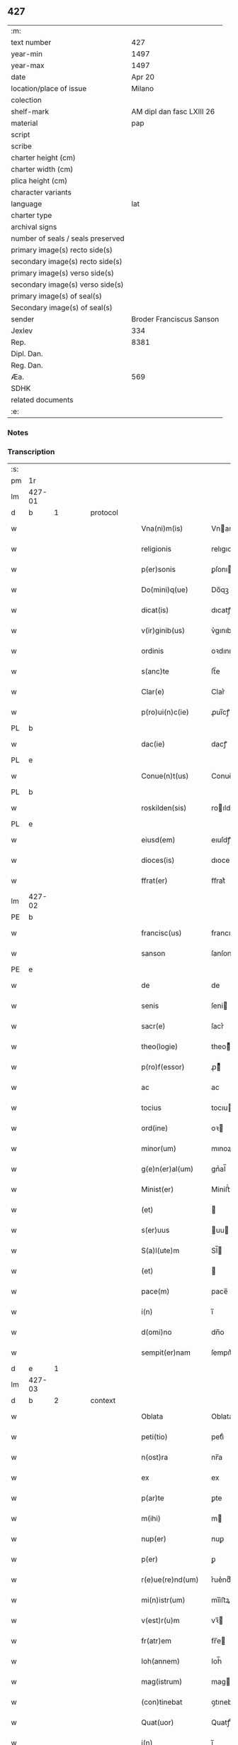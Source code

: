 ** 427

| :m:                               |                           |
| text number                       |                       427 |
| year-min                          |                      1497 |
| year-max                          |                      1497 |
| date                              |                    Apr 20 |
| location/place of issue           |                    Milano |
| colection                         |                           |
| shelf-mark                        | AM dipl dan fasc LXIII 26 |
| material                          |                       pap |
| script                            |                           |
| scribe                            |                           |
| charter height (cm)               |                           |
| charter width (cm)                |                           |
| plica height (cm)                 |                           |
| character variants                |                           |
| language                          |                       lat |
| charter type                      |                           |
| archival signs                    |                           |
| number of seals / seals preserved |                           |
| primary image(s) recto side(s)    |                           |
| secondary image(s) recto side(s)  |                           |
| primary image(s) verso side(s)    |                           |
| secondary image(s) verso side(s)  |                           |
| primary image(s) of seal(s)       |                           |
| Secondary image(s) of seal(s)     |                           |
| sender                            |  Broder Franciscus Sanson |
| Jexlev                            |                       334 |
| Rep.                              |                      8381 |
| Dipl. Dan.                        |                           |
| Reg. Dan.                         |                           |
| Æa.                               |                       569 |
| SDHK                              |                           |
| related documents                 |                           |
| :e:                               |                           |

*** Notes


*** Transcription
| :s: |        |        |   |   |   |                    |                 |   |   |   |        |     |   |   |   |        |          |          |  |    |    |    |    |
| pm  | 1r     |        |   |   |   |                    |                 |   |   |   |        |     |   |   |   |        |          |          |  |    |    |    |    |
| lm  | 427-01 |        |   |   |   |                    |                 |   |   |   |        |     |   |   |   |        |          |          |  |    |    |    |    |
| d  | b      | 1       |   | protocol  |   |                    |                 |   |   |   |        |     |   |   |   |        |          |          |  |    |    |    |    |
| w   |        |        |   |   |   | Vna(ni)m(is)       | Vnanmꝭ         |   |   |   |        | lat |   |   |   | 427-01 | 1:protocol |          |  |    |    |    |    |
| w   |        |        |   |   |   | religionis         | relıgıonı      |   |   |   |        | lat |   |   |   | 427-01 | 1:protocol |          |  |    |    |    |    |
| w   |        |        |   |   |   | p(er)sonis         | ꝑſonı          |   |   |   |        | lat |   |   |   | 427-01 | 1:protocol |          |  |    |    |    |    |
| w   |        |        |   |   |   | Do(mini)q(ue)      | Do̅qꝫ            |   |   |   |        | lat |   |   |   | 427-01 | 1:protocol |          |  |    |    |    |    |
| w   |        |        |   |   |   | dicat(is)          | dıcatꝭ          |   |   |   |        | lat |   |   |   | 427-01 | 1:protocol |          |  |    |    |    |    |
| w   |        |        |   |   |   | v(ir)ginib(us)     | v͛gınıb         |   |   |   |        | lat |   |   |   | 427-01 | 1:protocol |          |  |    |    |    |    |
| w   |        |        |   |   |   | ordinis            | oꝛdını         |   |   |   |        | lat |   |   |   | 427-01 | 1:protocol |          |  |    |    |    |    |
| w   |        |        |   |   |   | s(anc)te           | ſt̅e             |   |   |   |        | lat |   |   |   | 427-01 | 1:protocol |          |  |    |    |    |    |
| w   |        |        |   |   |   | Clar(e)            | Clar͛            |   |   |   |        | lat |   |   |   | 427-01 | 1:protocol |          |  |    |    |    |    |
| w   |        |        |   |   |   | p(ro)ui(n)c(ie)    | ꝓuı̅cꝭ           |   |   |   |        | lat |   |   |   | 427-01 | 1:protocol |          |  |    |    |    |    |
| PL  | b      |        |   |   |   |                    |                 |   |   |   |        |     |   |   |   |        |          |          |  |    |    |    |    |
| w   |        |        |   |   |   | dac(ie)            | dacꝭ            |   |   |   |        | lat |   |   |   | 427-01 | 1:protocol |          |  |    |    |2850|    |
| PL  | e      |        |   |   |   |                    |                 |   |   |   |        |     |   |   |   |        |          |          |  |    |    |    |    |
| w   |        |        |   |   |   | Conue(n)t(us)      | Conue̅t         |   |   |   |        | lat |   |   |   | 427-01 | 1:protocol |          |  |    |    |    |    |
| PL  | b      |        |   |   |   |                    |                 |   |   |   |        |     |   |   |   |        |          |          |  |    |    |    |    |
| w   |        |        |   |   |   | roskilden(sis)     | roılde̅        |   |   |   |        | lat |   |   |   | 427-01 | 1:protocol |          |  |    |    |2849|    |
| PL  | e      |        |   |   |   |                    |                 |   |   |   |        |     |   |   |   |        |          |          |  |    |    |    |    |
| w   |        |        |   |   |   | eiusd(em)          | eıuſdꝭ          |   |   |   |        | lat |   |   |   | 427-01 | 1:protocol |          |  |    |    |    |    |
| w   |        |        |   |   |   | dioces(is)         | dıoce          |   |   |   |        | lat |   |   |   | 427-01 | 1:protocol |          |  |    |    |    |    |
| w   |        |        |   |   |   | ffrat(er)          | ﬀrat͛            |   |   |   |        | lat |   |   |   | 427-01 | 1:protocol |          |  |    |    |    |    |
| lm  | 427-02 |        |   |   |   |                    |                 |   |   |   |        |     |   |   |   |        |          |          |  |    |    |    |    |
| PE  | b      |        |   |   |   |                    |                 |   |   |   |        |     |   |   |   |        |          |          |  |    |    |    |    |
| w   |        |        |   |   |   | francisc(us)       | francıſc       |   |   |   |        | lat |   |   |   | 427-02 | 1:protocol |          |  |3071|    |    |    |
| w   |        |        |   |   |   | sanson             | ſanſon          |   |   |   |        | lat |   |   |   | 427-02 | 1:protocol |          |  |3071|    |    |    |
| PE  | e      |        |   |   |   |                    |                 |   |   |   |        |     |   |   |   |        |          |          |  |    |    |    |    |
| w   |        |        |   |   |   | de                 | de              |   |   |   |        | lat |   |   |   | 427-02 | 1:protocol |          |  |    |    |    |    |
| w   |        |        |   |   |   | senis              | ſeni           |   |   |   |        | lat |   |   |   | 427-02 | 1:protocol |          |  |    |    |    |    |
| w   |        |        |   |   |   | sacr(e)            | ſacr͛            |   |   |   |        | lat |   |   |   | 427-02 | 1:protocol |          |  |    |    |    |    |
| w   |        |        |   |   |   | theo(logie)        | theoͤ           |   |   |   |        | lat |   |   |   | 427-02 | 1:protocol |          |  |    |    |    |    |
| w   |        |        |   |   |   | p(ro)f(essor)      | ꝓͦͬ              |   |   |   |        | lat |   |   |   | 427-02 | 1:protocol |          |  |    |    |    |    |
| w   |        |        |   |   |   | ac                 | ac              |   |   |   |        | lat |   |   |   | 427-02 | 1:protocol |          |  |    |    |    |    |
| w   |        |        |   |   |   | tocius             | tocıu          |   |   |   |        | lat |   |   |   | 427-02 | 1:protocol |          |  |    |    |    |    |
| w   |        |        |   |   |   | ord(ine)           | oꝛ             |   |   |   |        | lat |   |   |   | 427-02 | 1:protocol |          |  |    |    |    |    |
| w   |        |        |   |   |   | minor(um)          | mınoꝝ           |   |   |   |        | lat |   |   |   | 427-02 | 1:protocol |          |  |    |    |    |    |
| w   |        |        |   |   |   | g(e)n(er)al(um)    | gnᷣal̅            |   |   |   |        | lat |   |   |   | 427-02 | 1:protocol |          |  |    |    |    |    |
| w   |        |        |   |   |   | Minist(er)         | Miniﬅ͛           |   |   |   |        | lat |   |   |   | 427-02 | 1:protocol |          |  |    |    |    |    |
| w   |        |        |   |   |   | (et)               |                |   |   |   |        | lat |   |   |   | 427-02 | 1:protocol |          |  |    |    |    |    |
| w   |        |        |   |   |   | s(er)uus           | uu            |   |   |   |        | lat |   |   |   | 427-02 | 1:protocol |          |  |    |    |    |    |
| w   |        |        |   |   |   | S(a)l(ute)m        | Sl̅             |   |   |   |        | lat |   |   |   | 427-02 | 1:protocol |          |  |    |    |    |    |
| w   |        |        |   |   |   | (et)               |                |   |   |   |        | lat |   |   |   | 427-02 | 1:protocol |          |  |    |    |    |    |
| w   |        |        |   |   |   | pace(m)            | pace̅            |   |   |   |        | lat |   |   |   | 427-02 | 1:protocol |          |  |    |    |    |    |
| w   |        |        |   |   |   | i(n)               | ı̅               |   |   |   |        | lat |   |   |   | 427-02 | 1:protocol |          |  |    |    |    |    |
| w   |        |        |   |   |   | d(omi)no           | dn̅o             |   |   |   |        | lat |   |   |   | 427-02 | 1:protocol |          |  |    |    |    |    |
| w   |        |        |   |   |   | sempit(er)nam      | ſempıt͛na       |   |   |   |        | lat |   |   |   | 427-02 | 1:protocol |          |  |    |    |    |    |
| d  | e      | 1       |   |   |   |                    |                 |   |   |   |        |     |   |   |   |        |          |          |  |    |    |    |    |
| lm  | 427-03 |        |   |   |   |                    |                 |   |   |   |        |     |   |   |   |        |          |          |  |    |    |    |    |
| d  | b      | 2       |   | context  |   |                    |                 |   |   |   |        |     |   |   |   |        |          |          |  |    |    |    |    |
| w   |        |        |   |   |   | Oblata             | Oblata          |   |   |   |        | lat |   |   |   | 427-03 | 2:context |          |  |    |    |    |    |
| w   |        |        |   |   |   | peti(tio)          | petıͦ            |   |   |   |        | lat |   |   |   | 427-03 | 2:context |          |  |    |    |    |    |
| w   |        |        |   |   |   | n(ost)ra           | nr̅a             |   |   |   |        | lat |   |   |   | 427-03 | 2:context |          |  |    |    |    |    |
| w   |        |        |   |   |   | ex                 | ex              |   |   |   |        | lat |   |   |   | 427-03 | 2:context |          |  |    |    |    |    |
| w   |        |        |   |   |   | p(ar)te            | ꝑte             |   |   |   |        | lat |   |   |   | 427-03 | 2:context |          |  |    |    |    |    |
| w   |        |        |   |   |   | m(ihi)             | m              |   |   |   |        | lat |   |   |   | 427-03 | 2:context |          |  |    |    |    |    |
| w   |        |        |   |   |   | nup(er)            | nuꝑ             |   |   |   |        | lat |   |   |   | 427-03 | 2:context |          |  |    |    |    |    |
| w   |        |        |   |   |   | p(er)              | ꝑ               |   |   |   |        | lat |   |   |   | 427-03 | 2:context |          |  |    |    |    |    |
| w   |        |        |   |   |   | r(e)ue(re)nd(um)   | r͛ue͛ndͫ           |   |   |   |        | lat |   |   |   | 427-03 | 2:context |          |  |    |    |    |    |
| w   |        |        |   |   |   | mi(n)istr(um)      | mi̅iﬅꝝ           |   |   |   |        | lat |   |   |   | 427-03 | 2:context |          |  |    |    |    |    |
| w   |        |        |   |   |   | v(est)r(u)m        | vꝛ̅             |   |   |   |        | lat |   |   |   | 427-03 | 2:context |          |  |    |    |    |    |
| w   |        |        |   |   |   | fr(atr)em          | fr̅e            |   |   |   |        | lat |   |   |   | 427-03 | 2:context |          |  |    |    |    |    |
| w   |        |        |   |   |   | Ioh(annem)         | Ioh̅             |   |   |   |        | lat |   |   |   | 427-03 | 2:context |          |  |    |    |    |    |
| w   |        |        |   |   |   | mag(istrum)        | mag            |   |   |   |        | lat |   |   |   | 427-03 | 2:context |          |  |    |    |    |    |
| w   |        |        |   |   |   | (con)tinebat       | ꝯtınebat        |   |   |   |        | lat |   |   |   | 427-03 | 2:context |          |  |    |    |    |    |
| w   |        |        |   |   |   | Quat(uor)          | Quatꝭ̅           |   |   |   |        | lat |   |   |   | 427-03 | 2:context |          |  |    |    |    |    |
| w   |        |        |   |   |   | i(n)               | ı̅               |   |   |   |        | lat |   |   |   | 427-03 | 2:context |          |  |    |    |    |    |
| w   |        |        |   |   |   | (con)ue(n)tu       | ꝯue̅tu           |   |   |   |        | lat |   |   |   | 427-03 | 2:context |          |  |    |    |    |    |
| w   |        |        |   |   |   | v(est)ro           | vr̅o             |   |   |   |        | lat |   |   |   | 427-03 | 2:context |          |  |    |    |    |    |
| w   |        |        |   |   |   | alt(er)a           | alt͛a            |   |   |   |        | lat |   |   |   | 427-03 | 2:context |          |  |    |    |    |    |
| w   |        |        |   |   |   | die                | dıe             |   |   |   |        | lat |   |   |   | 427-03 | 2:context |          |  |    |    |    |    |
| w   |        |        |   |   |   | nati(vitatis)      | natı̅ͭꝭ           |   |   |   | is-sup | lat |   |   |   | 427-03 | 2:context |          |  |    |    |    |    |
| lm  | 427-04 |        |   |   |   |                    |                 |   |   |   |        |     |   |   |   |        |          |          |  |    |    |    |    |
| w   |        |        |   |   |   | ma(r)ie            | ma͛ıe            |   |   |   |        | lat |   |   |   | 427-04 | 2:context |          |  |    |    |    |    |
| w   |        |        |   |   |   | sollempnizar(e)    | sollempnızar͛    |   |   |   |        | lat |   |   |   | 427-04 | 2:context |          |  |    |    |    |    |
| w   |        |        |   |   |   | posset(is)         | poetꝭ          |   |   |   |        | lat |   |   |   | 427-04 | 2:context |          |  |    |    |    |    |
| w   |        |        |   |   |   | [fes]ti[uit]ate(m) | [feſ]ti[uit]ate̅ |   |   |   |        | lat |   |   |   | 427-04 | 2:context |          |  |    |    |    |    |
| w   |        |        |   |   |   | s(anc)tissime      | ſt̅ııme         |   |   |   |        | lat |   |   |   | 427-04 | 2:context |          |  |    |    |    |    |
| w   |        |        |   |   |   | m(at)r(is)         | mr̅ꝭ             |   |   |   |        | lat |   |   |   | 427-04 | 2:context |          |  |    |    |    |    |
| w   |        |        |   |   |   | n(ost)re           | nr̅e             |   |   |   |        | lat |   |   |   | 427-04 | 2:context |          |  |    |    |    |    |
| w   |        |        |   |   |   | Anne               | Anne            |   |   |   |        | lat |   |   |   | 427-04 | 2:context |          |  |    |    |    |    |
| w   |        |        |   |   |   | p(ro)              | ꝓ               |   |   |   |        | lat |   |   |   | 427-04 | 2:context |          |  |    |    |    |    |
| w   |        |        |   |   |   | v(est)re           | vr̅e             |   |   |   |        | lat |   |   |   | 427-04 | 2:context |          |  |    |    |    |    |
| w   |        |        |   |   |   | deuo(cio)nis       | deuoͦnı         |   |   |   |        | lat |   |   |   | 427-04 | 2:context |          |  |    |    |    |    |
| w   |        |        |   |   |   | modulo             | modulo          |   |   |   |        | lat |   |   |   | 427-04 | 2:context |          |  |    |    |    |    |
| w   |        |        |   |   |   | It(em)             | Itꝭ             |   |   |   |        | lat |   |   |   | 427-04 | 2:context |          |  |    |    |    |    |
| w   |        |        |   |   |   | Die                | Dıe             |   |   |   |        | lat |   |   |   | 427-04 | 2:context |          |  |    |    |    |    |
| w   |        |        |   |   |   | a(n)imar(um)       | a̅imaꝝ           |   |   |   |        | lat |   |   |   | 427-04 | 2:context |          |  |    |    |    |    |
| w   |        |        |   |   |   | s(e)c(un)d(u)m     | ſcd̅            |   |   |   |        | lat |   |   |   | 427-04 | 2:context |          |  |    |    |    |    |
| w   |        |        |   |   |   | mat(ri)ce(m)       | mat͛ceꝫ          |   |   |   |        | lat |   |   |   | 427-04 | 2:context |          |  |    |    |    |    |
| lm  | 427-05 |        |   |   |   |                    |                 |   |   |   |        |     |   |   |   |        |          |          |  |    |    |    |    |
| w   |        |        |   |   |   | Roskilden(sis)     | Roılde̅        |   |   |   |        | lat |   |   |   | 427-05 | 2:context |          |  |    |    |    |    |
| w   |        |        |   |   |   | p(er)              | ꝑ               |   |   |   |        | lat |   |   |   | 427-05 | 2:context |          |  |    |    |    |    |
| w   |        |        |   |   |   | to(tum)            | toͫ              |   |   |   |        | lat |   |   |   | 427-05 | 2:context |          |  |    |    |    |    |
| w   |        |        |   |   |   | p(ro)              | ꝓ               |   |   |   |        | lat |   |   |   | 427-05 | 2:context |          |  |    |    |    |    |
| w   |        |        |   |   |   | defunct(is)        | defunctꝭ        |   |   |   |        | lat |   |   |   | 427-05 | 2:context |          |  |    |    |    |    |
| w   |        |        |   |   |   | It(em)             | Itꝭ             |   |   |   |        | lat |   |   |   | 427-05 | 2:context |          |  |    |    |    |    |
| w   |        |        |   |   |   | s(e)c(un)d(u)m     | ſcdm̅            |   |   |   |        | lat |   |   |   | 427-05 | 2:context |          |  |    |    |    |    |
| w   |        |        |   |   |   | eand(em)           | eandꝭ           |   |   |   |        | lat |   |   |   | 427-05 | 2:context |          |  |    |    |    |    |
| w   |        |        |   |   |   | ecc(lesi)am        | ecc̿am           |   |   |   |        | lat |   |   |   | 427-05 | 2:context |          |  |    |    |    |    |
| w   |        |        |   |   |   | p(ro)p(er)os       | ꝓp͛o            |   |   |   |        | lat |   |   |   | 427-05 | 2:context |          |  |    |    |    |    |
| w   |        |        |   |   |   | ympnos             | ympno          |   |   |   |        | lat |   |   |   | 427-05 | 2:context |          |  |    |    |    |    |
| w   |        |        |   |   |   | de                 | de              |   |   |   |        | lat |   |   |   | 427-05 | 2:context |          |  |    |    |    |    |
| w   |        |        |   |   |   | s(anc)to           | ﬅ̅o              |   |   |   |        | lat |   |   |   | 427-05 | 2:context |          |  |    |    |    |    |
| w   |        |        |   |   |   | laur(encio)        | laurꝭͦ           |   |   |   |        | lat |   |   |   | 427-05 | 2:context |          |  |    |    |    |    |
| w   |        |        |   |   |   | ecia(m)            | ecıa̅            |   |   |   |        | lat |   |   |   | 427-05 | 2:context |          |  |    |    |    |    |
| w   |        |        |   |   |   | cane(re)           | cane͛            |   |   |   |        | lat |   |   |   | 427-05 | 2:context |          |  |    |    |    |    |
| w   |        |        |   |   |   | valeat(is)         | valeatꝭ         |   |   |   |        | lat |   |   |   | 427-05 | 2:context |          |  |    |    |    |    |
| w   |        |        |   |   |   | Que                | Que             |   |   |   |        | lat |   |   |   | 427-05 | 2:context |          |  |    |    |    |    |
| w   |        |        |   |   |   | om(n)ia            | om̅ia            |   |   |   |        | lat |   |   |   | 427-05 | 2:context |          |  |    |    |    |    |
| w   |        |        |   |   |   | sup(ra)d(i)c(t)a   | ſupᷓdc̅a          |   |   |   |        | lat |   |   |   | 427-05 | 2:context |          |  |    |    |    |    |
| lm  | 427-06 |        |   |   |   |                    |                 |   |   |   |        |     |   |   |   |        |          |          |  |    |    |    |    |
| w   |        |        |   |   |   | vob(is)            | vob̅             |   |   |   |        | lat |   |   |   | 427-06 | 2:context |          |  |    |    |    |    |
| w   |        |        |   |   |   | pr(e)n(omin)a(tis) | pꝛ̅naͭ͛            |   |   |   |        | lat |   |   |   | 427-06 | 2:context |          |  |    |    |    |    |
| w   |        |        |   |   |   | (con)f(er)mo       | ꝯf͛mo            |   |   |   |        | lat |   |   |   | 427-06 | 2:context |          |  |    |    |    |    |
| w   |        |        |   |   |   | vt                 | vt              |   |   |   |        | lat |   |   |   | 427-06 | 2:context |          |  |    |    |    |    |
| w   |        |        |   |   |   | absq(ue)           | abſqꝫ           |   |   |   |        | lat |   |   |   | 427-06 | 2:context |          |  |    |    |    |    |
| w   |        |        |   |   |   | (con)sc(ient)ie    | ꝯſc̅ıe           |   |   |   |        | lat |   |   |   | 427-06 | 2:context |          |  |    |    |    |    |
| w   |        |        |   |   |   | stimulo            | stimŭlo         |   |   |   |        | lat |   |   |   | 427-06 | 2:context |          |  |    |    |    |    |
| w   |        |        |   |   |   | laudes             | laude          |   |   |   |        | lat |   |   |   | 427-06 | 2:context |          |  |    |    |    |    |
| w   |        |        |   |   |   | p(re)dictas        | p̅dıcta         |   |   |   |        | lat |   |   |   | 427-06 | 2:context |          |  |    |    |    |    |
| w   |        |        |   |   |   | domino             | domino          |   |   |   |        | lat |   |   |   | 427-06 | 2:context |          |  |    |    |    |    |
| w   |        |        |   |   |   | deuotius           | deuotıu        |   |   |   |        | lat |   |   |   | 427-06 | 2:context |          |  |    |    |    |    |
| w   |        |        |   |   |   | p(er)soluat(is)    | ꝑſoluatꝭ        |   |   |   |        | lat |   |   |   | 427-06 | 2:context |          |  |    |    |    |    |
| w   |        |        |   |   |   | Vosq(ue)           | Vosqꝫ           |   |   |   |        | lat |   |   |   | 427-06 | 2:context |          |  |    |    |    |    |
| w   |        |        |   |   |   | om(ni)s            | om̅             |   |   |   |        | lat |   |   |   | 427-06 | 2:context |          |  |    |    |    |    |
| w   |        |        |   |   |   | Jn                 | Jn              |   |   |   |        | lat |   |   |   | 427-06 | 2:context |          |  |    |    |    |    |
| w   |        |        |   |   |   | (Christ)o          | xp̅o             |   |   |   |        | lat |   |   |   | 427-06 | 2:context |          |  |    |    |    |    |
| w   |        |        |   |   |   | filias             | fılıa          |   |   |   |        | lat |   |   |   | 427-06 | 2:context |          |  |    |    |    |    |
| lm  | 427-07 |        |   |   |   |                    |                 |   |   |   |        |     |   |   |   |        |          |          |  |    |    |    |    |
| w   |        |        |   |   |   | k(arissi)mmas      | km̿ma           |   |   |   |        | lat |   |   |   | 427-07 | 2:context |          |  |    |    |    |    |
| w   |        |        |   |   |   | s(anc)to           | ﬅ̅o              |   |   |   |        | lat |   |   |   | 427-07 | 2:context |          |  |    |    |    |    |
| w   |        |        |   |   |   | francisco          | francıſco       |   |   |   |        | lat |   |   |   | 427-07 | 2:context |          |  |    |    |    |    |
| w   |        |        |   |   |   | (et)               |                |   |   |   |        | lat |   |   |   | 427-07 | 2:context |          |  |    |    |    |    |
| w   |        |        |   |   |   | b(ea)te            | bt̅e             |   |   |   |        | lat |   |   |   | 427-07 | 2:context |          |  |    |    |    |    |
| w   |        |        |   |   |   | clar(e)            | clar͛            |   |   |   |        | lat |   |   |   | 427-07 | 2:context |          |  |    |    |    |    |
| w   |        |        |   |   |   | obnixe             | obnıxe          |   |   |   |        | lat |   |   |   | 427-07 | 2:context |          |  |    |    |    |    |
| w   |        |        |   |   |   | r(ecom)men(datis)  | r͛ꝯme̅           |   |   |   |        | lat |   |   |   | 427-07 | 2:context |          |  |    |    |    |    |
| d  | e      | 2       |   |   |   |                    |                 |   |   |   |        |     |   |   |   |        |          |          |  |    |    |    |    |
| d  | b      | 3       |   | eschatocol  |   |                    |                 |   |   |   |        |     |   |   |   |        |          |          |  |    |    |    |    |
| w   |        |        |   |   |   | Jn                 | Jn              |   |   |   |        | lat |   |   |   | 427-07 | 3:eschatocol |          |  |    |    |    |    |
| w   |        |        |   |   |   | d(omi)no           | dn̅o             |   |   |   |        | lat |   |   |   | 427-07 | 3:eschatocol |          |  |    |    |    |    |
| w   |        |        |   |   |   | ih(es)u            | ıh̅u             |   |   |   |        | lat |   |   |   | 427-07 | 3:eschatocol |          |  |    |    |    |    |
| w   |        |        |   |   |   | semp(er)           | ſemꝑ            |   |   |   |        | lat |   |   |   | 427-07 | 3:eschatocol |          |  |    |    |    |    |
| w   |        |        |   |   |   | felicit(er)        | felıcıt͛         |   |   |   |        | lat |   |   |   | 427-07 | 3:eschatocol |          |  |    |    |    |    |
| w   |        |        |   |   |   | valeat(is)         | valeatꝭ         |   |   |   |        | lat |   |   |   | 427-07 | 3:eschatocol |          |  |    |    |    |    |
| w   |        |        |   |   |   | Dat(um)            | Datͫ             |   |   |   |        | lat |   |   |   | 427-07 | 3:eschatocol |          |  |    |    |    |    |
| PL  | b      | Milano |   |   |   |                    |                 |   |   |   |        |     |   |   |   |        |          |          |  |    |    |    |    |
| w   |        |        |   |   |   | Mediolanj          | Medıolanj       |   |   |   |        | lat |   |   |   | 427-07 | 3:eschatocol |          |  |    |    |2848|    |
| PL  | e      | Milano |   |   |   |                    |                 |   |   |   |        |     |   |   |   |        |          |          |  |    |    |    |    |
| w   |        |        |   |   |   | Anno               | Anno            |   |   |   |        | lat |   |   |   | 427-07 | 3:eschatocol |          |  |    |    |    |    |
| w   |        |        |   |   |   | Domini             | Domini          |   |   |   |        | lat |   |   |   | 427-07 | 3:eschatocol |          |  |    |    |    |    |
| lm  | 427-08 |        |   |   |   |                    |                 |   |   |   |        |     |   |   |   |        |          |          |  |    |    |    |    |
| w   |        |        |   |   |   | 1497               | 1497            |   |   |   |        | lat |   |   |   | 427-08 | 3:eschatocol |          |  |    |    |    |    |
| w   |        |        |   |   |   | 20                 | 20              |   |   |   |        | lat |   |   |   | 427-08 | 3:eschatocol |          |  |    |    |    |    |
| w   |        |        |   |   |   | Aprilis            | Aprılıſ         |   |   |   |        | lat |   |   |   | 427-08 | 3:eschatocol |          |  |    |    |    |    |
| w   |        |        |   |   |   | G(e)ne(r)alatus    | Gnᷣalatuſ        |   |   |   |        | lat |   |   |   | 427-08 | 3:eschatocol |          |  |    |    |    |    |
| w   |        |        |   |   |   | ∴                  | ∴               |   |   |   |        | lat |   |   |   | 427-08 | 3:eschatocol |          |  |    |    |    |    |
| w   |        |        |   |   |   | Officii            | Oﬀıcii          |   |   |   |        | lat |   |   |   | 427-08 | 3:eschatocol |          |  |    |    |    |    |
| w   |        |        |   |   |   | Sub                | Sub.            |   |   |   |        | lat |   |   |   | 427-08 | 3:eschatocol |          |  |    |    |    |    |
| w   |        |        |   |   |   | ჻                  | ჻               |   |   |   |        | lat |   |   |   | 427-08 | 3:eschatocol |          |  |    |    |    |    |
| w   |        |        |   |   |   | Sigillo            | Sıgıllo         |   |   |   |        | lat |   |   |   | 427-08 | 3:eschatocol |          |  |    |    |    |    |
| d  | e      | 3       |   |   |   |                    |                 |   |   |   |        |     |   |   |   |        |          |          |  |    |    |    |    |
| lm  | 427-09 |        |   |   |   |                    |                 |   |   |   |        |     |   |   |   |        |          |          |  |    |    |    |    |
| ad  | b      |      1 |   |   |   | Francis Sanson     |                 |   |   |   |        |     |   |   |   |        |          |          |  |    |    |    |    |
| w   |        |        |   |   |   | F(ater)r           | Fꝛ̅              |   |   |   |        | lat |   |   |   | 427-09 |          |          |  |    |    |    |    |
| w   |        |        |   |   |   | Fra(n)ciscus       | Fꝛa̅cıſcu       |   |   |   |        | lat |   |   |   | 427-09 |          |          |  |    |    |    |    |
| w   |        |        |   |   |   | sanso(n)           | ſanso̅           |   |   |   |        | lat |   |   |   | 427-09 |          |          |  |    |    |    |    |
| w   |        |        |   |   |   | gen(er)alis        | gena̅lıſ         |   |   |   |        | lat |   |   |   | 427-09 |          |          |  |    |    |    |    |
| w   |        |        |   |   |   | (con)cedit         | ꝯcedıt          |   |   |   |        | lat |   |   |   | 427-09 |          |          |  |    |    |    |    |
| w   |        |        |   |   |   | p(ro)p(ria)        | ͣ               |   |   |   |        | lat |   |   |   | 427-09 |          |          |  |    |    |    |    |
| w   |        |        |   |   |   | ma(nu)             | maͧ              |   |   |   |        | lat |   |   |   | 427-09 |          |          |  |    |    |    |    |
| ad  | e      |      1 |   |   |   |                    |                 |   |   |   |        |     |   |   |   |        |          |          |  |    |    |    |    |
| :e: |        |        |   |   |   |                    |                 |   |   |   |        |     |   |   |   |        |          |          |  |    |    |    |    |